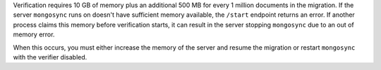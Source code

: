 
Verification requires 10 GB of memory plus an additional 500 MB
for every 1 million documents in the migration. If the server
``mongosync`` runs on doesn't have sufficient memory available,
the ``/start`` endpoint returns an error. If another process
claims this memory before verification starts, it can result in
the server stopping ``mongosync`` due to an out of memory error.

When this occurs, you must either increase the memory of the
server and resume the migration or restart ``mongosync`` with
the verifier disabled.

